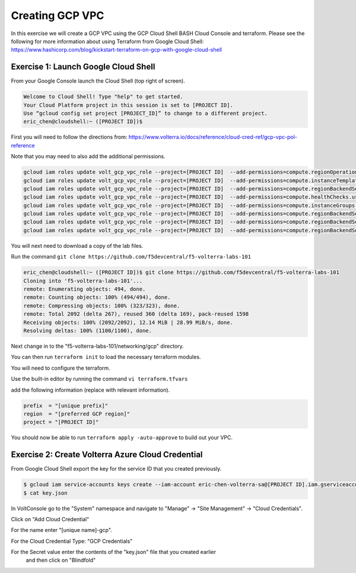 Creating GCP VPC
================

In this exercise we will create a GCP VPC using the GCP Cloud Shell
BASH Cloud Console and terraform.  Please see the following for more
information about using Terraform from Google Cloud Shell: https://www.hashicorp.com/blog/kickstart-terraform-on-gcp-with-google-cloud-shell

Exercise 1: Launch Google Cloud Shell
~~~~~~~~~~~~~~~~~~~~~~~~~~~~~~~~~~~~~

From your Google Console launch the Cloud Shell (top right of screen).

.. code-block:: shell
   
  Welcome to Cloud Shell! Type "help" to get started.
  Your Cloud Platform project in this session is set to [PROJECT ID].
  Use “gcloud config set project [PROJECT_ID]” to change to a different project.
  eric_chen@cloudshell:~ ([PROJECT ID])$

First you will need to follow the directions from: https://www.volterra.io/docs/reference/cloud-cred-ref/gcp-vpc-pol-reference

Note that you may need to also add the additional permissions.

.. code-block:: shell
    
  gcloud iam roles update volt_gcp_vpc_role --project=[PROJECT ID]  --add-permissions=compute.regionOperations.get
  gcloud iam roles update volt_gcp_vpc_role --project=[PROJECT ID]  --add-permissions=compute.instanceTemplates.useReadOnly
  gcloud iam roles update volt_gcp_vpc_role --project=[PROJECT ID]  --add-permissions=compute.regionBackendServices.create
  gcloud iam roles update volt_gcp_vpc_role --project=[PROJECT ID]  --add-permissions=compute.healthChecks.useReadOnly
  gcloud iam roles update volt_gcp_vpc_role --project=[PROJECT ID]  --add-permissions=compute.instanceGroups.use
  gcloud iam roles update volt_gcp_vpc_role --project=[PROJECT ID]  --add-permissions=compute.regionBackendServices.get
  gcloud iam roles update volt_gcp_vpc_role --project=[PROJECT ID]  --add-permissions=compute.regionBackendServices.delete
  gcloud iam roles update volt_gcp_vpc_role --project=[PROJECT ID]  --add-permissions=compute.regionBackendServices.use

You will next need to download a copy of the lab files.  

Run the command ``git clone https://github.com/f5devcentral/f5-volterra-labs-101``

.. code-block:: shell
    
  eric_chen@cloudshell:~ ([PROJECT ID])$ git clone https://github.com/f5devcentral/f5-volterra-labs-101
  Cloning into 'f5-volterra-labs-101'...
  remote: Enumerating objects: 494, done.
  remote: Counting objects: 100% (494/494), done.
  remote: Compressing objects: 100% (323/323), done.
  remote: Total 2092 (delta 267), reused 360 (delta 169), pack-reused 1598
  Receiving objects: 100% (2092/2092), 12.14 MiB | 28.99 MiB/s, done.
  Resolving deltas: 100% (1100/1100), done.

Next change in to the "f5-volterra-labs-101/networking/gcp" directory.

You can then run ``terraform init`` to load the necessary terraform modules.

You will need to configure the terraform.

Use the built-in editor by running the command ``vi terraform.tfvars``

add the following information (replace with relevant information).

.. code-block:: 
    
  prefix  = "[unique prefix]"
  region  = "[preferred GCP region]"
  project = "[PROJECT ID]"


You should now be able to run ``terraform apply -auto-approve`` to build out 
your VPC.

Exercise 2: Create Volterra Azure Cloud Credential
~~~~~~~~~~~~~~~~~~~~~~~~~~~~~~~~~~~~~~~~~~~~~~~~~~~

From Google Cloud Shell export the key for the service ID that you created previously.

.. code-block:: shell
    
    $ gcloud iam service-accounts keys create --iam-account eric-chen-volterra-sa@[PROJECT ID].iam.gserviceaccount.com key.json
    $ cat key.json

In VoltConsole go to the "System" namespace and navigate to "Manage" -> "Site Management" -> "Cloud Credentials".

Click on "Add Cloud Credential"

For the name enter "[unique name]-gcp".

For the Cloud Credential Type: "GCP Credentials" 

For the Secret value enter the contents of the "key.json" file that you created earlier
 and then click on "Blindfold"